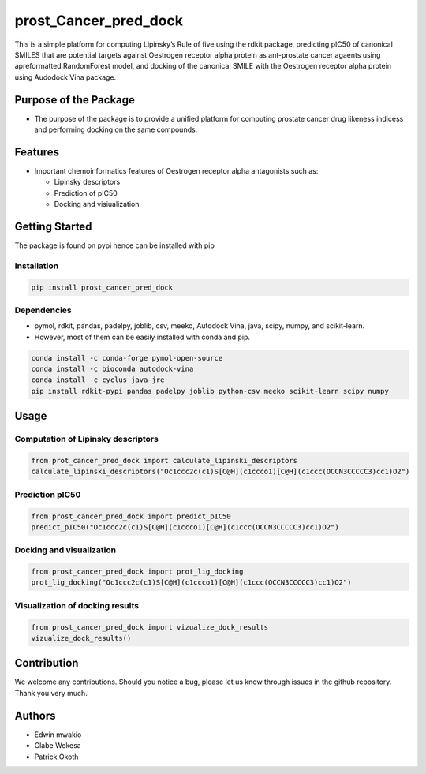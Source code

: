 prost_Cancer_pred_dock
======================

This is a simple platform for computing Lipinsky’s Rule of five using
the rdkit package, predicting pIC50 of canonical SMILES that are
potential targets against Oestrogen receptor alpha protein as
ant-prostate cancer agaents using apreformatted RandomForest model, and
docking of the canonical SMILE with the Oestrogen receptor alpha protein
using Audodock Vina package.

Purpose of the Package
----------------------

-  The purpose of the package is to provide a unified platform for
   computing prostate cancer drug likeness indicess and performing
   docking on the same compounds.

Features
--------

-  Important chemoinformatics features of Oestrogen receptor alpha
   antagonists such as:

   -  Lipinsky descriptors
   -  Prediction of pIC50
   -  Docking and visiualization

Getting Started
---------------

The package is found on pypi hence can be installed with pip

Installation
~~~~~~~~~~~~

.. code:: bash

   pip install prost_cancer_pred_dock

Dependencies
~~~~~~~~~~~~

-  pymol, rdkit, pandas, padelpy, joblib, csv, meeko, Autodock Vina,
   java, scipy, numpy, and scikit-learn.
-  However, most of them can be easily installed with conda and pip.

.. code:: bash

   conda install -c conda-forge pymol-open-source
   conda install -c bioconda autodock-vina
   conda install -c cyclus java-jre
   pip install rdkit-pypi pandas padelpy joblib python-csv meeko scikit-learn scipy numpy

Usage
-----

Computation of Lipinsky descriptors
~~~~~~~~~~~~~~~~~~~~~~~~~~~~~~~~~~~

.. code:: python

   from prot_cancer_pred_dock import calculate_lipinski_descriptors
   calculate_lipinski_descriptors("Oc1ccc2c(c1)S[C@H](c1ccco1)[C@H](c1ccc(OCCN3CCCCC3)cc1)O2")

Prediction pIC50
~~~~~~~~~~~~~~~~

.. code:: python

   from prost_cancer_pred_dock import predict_pIC50
   predict_pIC50("Oc1ccc2c(c1)S[C@H](c1ccco1)[C@H](c1ccc(OCCN3CCCCC3)cc1)O2")

Docking and visualization
~~~~~~~~~~~~~~~~~~~~~~~~~

.. code:: python

   from prost_cancer_pred_dock import prot_lig_docking
   prot_lig_docking("Oc1ccc2c(c1)S[C@H](c1ccco1)[C@H](c1ccc(OCCN3CCCCC3)cc1)O2")

Visualization of docking results
~~~~~~~~~~~~~~~~~~~~~~~~~~~~~~~~

.. code:: python

   from prost_cancer_pred_dock import vizualize_dock_results
   vizualize_dock_results()

Contribution
------------

We welcome any contributions. Should you notice a bug, please let us
know through issues in the github repository. Thank you very much.

Authors
-------

-  Edwin mwakio
-  Clabe Wekesa
-  Patrick Okoth
